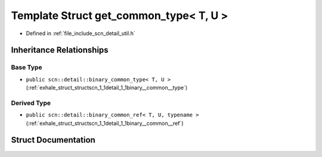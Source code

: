 .. _exhale_struct_structscn_1_1detail_1_1get__common__type_3_01_t_00_01_u_01_4:

Template Struct get_common_type< T, U >
=======================================

- Defined in :ref:`file_include_scn_detail_util.h`


Inheritance Relationships
-------------------------

Base Type
*********

- ``public scn::detail::binary_common_type< T, U >`` (:ref:`exhale_struct_structscn_1_1detail_1_1binary__common__type`)


Derived Type
************

- ``public scn::detail::binary_common_ref< T, U, typename >`` (:ref:`exhale_struct_structscn_1_1detail_1_1binary__common__ref`)


Struct Documentation
--------------------


.. doxygenstruct:: scn::detail::get_common_type< T, U >
   :members:
   :protected-members:
   :undoc-members: